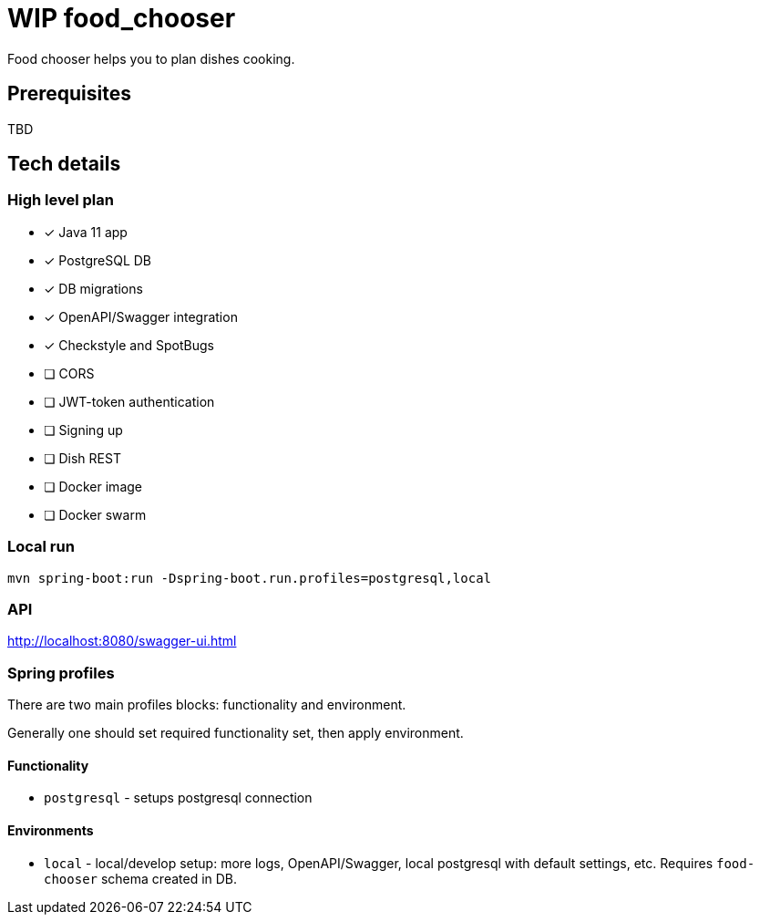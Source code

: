 = WIP food_chooser

Food chooser helps you to plan dishes cooking.

== Prerequisites

TBD

== Tech details

=== High level plan

- [*] Java 11 app
- [*] PostgreSQL DB
- [*] DB migrations
- [*] OpenAPI/Swagger integration
- [*] Checkstyle and SpotBugs
- [ ] CORS
- [ ] JWT-token authentication
- [ ] Signing up
- [ ] Dish REST
- [ ] Docker image
- [ ] Docker swarm

=== Local run

`mvn spring-boot:run -Dspring-boot.run.profiles=postgresql,local`

=== API

http://localhost:8080/swagger-ui.html

=== Spring profiles

There are two main profiles blocks: functionality and environment.

Generally one should set required functionality set, then apply environment.

==== Functionality

- `postgresql` - setups postgresql connection

==== Environments

- `local` - local/develop setup: more logs, OpenAPI/Swagger, local postgresql with default settings, etc.
Requires `food-chooser` schema created in DB.

